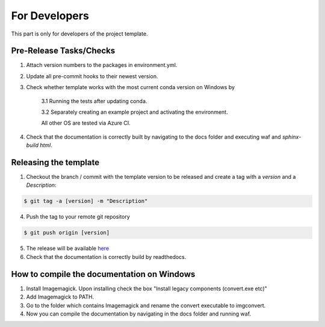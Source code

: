 .. _developers:

For Developers
===============

This part is only for developers of the project template.


Pre-Release Tasks/Checks
--------------------------

1. Attach version numbers to the packages in environment.yml.

2. Update all pre-commit hooks to their newest version.

3. Check whether template works with the most current conda version on Windows by

    3.1 Running the tests after updating conda.

    3.2 Separately creating an example project and activating the environment.

    All other OS are tested via Azure CI.

4. Check that the documentation is correctly built by navigating to the docs folder and executing waf and `sphinx-build html`.


Releasing the template
-----------------------

1. Checkout the branch / commit with the template version to be released and create a tag with a *version* and a *Description*:

.. code-block:: bash

    $ git tag -a [version] -m "Description"

4. Push the tag to your remote git repository

.. code-block:: bash

    $ git push origin [version]

5. The release will be available `here <https://github.com/OpenSourceEconomics/econ-project-templates/releases>`__

6. Check that the documentation is correctly build by readthedocs.


How to compile the documentation on Windows
---------------------------------------------

1. Install Imagemagick. Upon installing check the box "Install legacy components (convert.exe etc)"

2. Add Imagemagick to PATH.

3. Go to the folder which contains Imagemagick and rename the convert executable to imgconvert.

4. Now you can compile the documentation by navigating in the docs folder and running waf.
